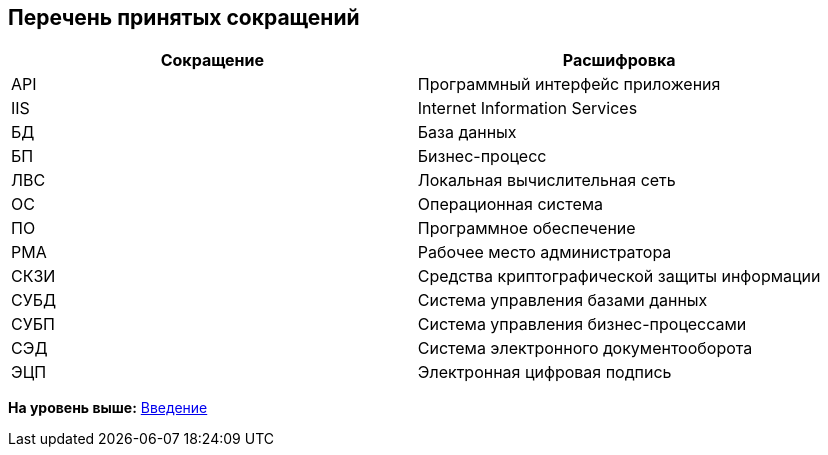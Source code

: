 
== Перечень принятых сокращений

[width="100%",cols="50%,50%",options="header",]
|===
|Сокращение |Расшифровка
|API |Программный интерфейс приложения
|IIS |Internet Information Services
|БД |База данных
|БП |Бизнес-процесс
|ЛВС |Локальная вычислительная сеть
|ОС |Операционная система
|ПО |Программное обеспечение
|РМА |Рабочее место администратора
|СКЗИ |Средства криптографической защиты информации
|СУБД |Система управления базами данных
|СУБП |Система управления бизнес-процессами
|СЭД |Система электронного документооборота
|ЭЦП |Электронная цифровая подпись
|===

*На уровень выше:* xref:../topics/Introduction.html[Введение]
